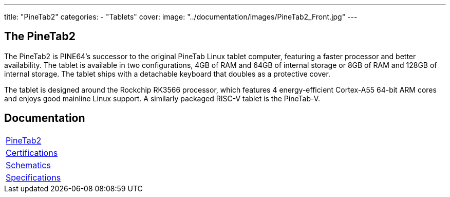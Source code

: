 ---
title: "PineTab2"
categories: 
  - "Tablets"
cover: 
  image: "../documentation/images/PineTab2_Front.jpg"
---

== The PineTab2

The PineTab2 is PINE64’s successor to the original PineTab Linux tablet computer, featuring a faster processor and better availability. The tablet is available in two configurations, 4GB of RAM and 64GB of internal storage or 8GB of RAM and 128GB of internal storage. The tablet ships with a detachable keyboard that doubles as a protective cover.

The tablet is designed around the Rockchip RK3566 processor, which features 4 energy-efficient Cortex-A55 64-bit ARM cores and enjoys good mainline Linux support. A similarly packaged RISC-V tablet is the PineTab-V.


== Documentation

[cols="1"]
|===

| link:/documentation/PineTab2/[PineTab2]

| link:/documentation/PineTab2/Further_information/Certifications/[Certifications]

| link:/documentation/PineTab2/Further_information/Schematics/[Schematics]

| link:/documentation/PineTab2/Further_information/Specifications/[Specifications]
|===
